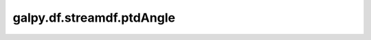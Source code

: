 galpy.df.streamdf.ptdAngle
==========================================

.. automethod:: galpy.df.streamdf.ptdAngle
